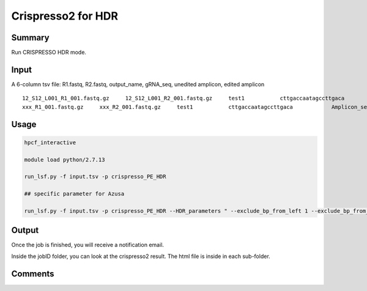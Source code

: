 Crispresso2 for HDR
==========================


Summary
^^^^^^^

Run CRISPRESSO HDR mode.

Input
^^^^^


A 6-column tsv file: R1.fastq, R2.fastq, output_name, gRNA_seq, unedited amplicon, edited amplicon

::

	12_S12_L001_R1_001.fastq.gz	12_S12_L001_R2_001.fastq.gz	test1		cttgaccaatagccttgaca		Amplicon_seq1		Amplicon_seq2
	xxx_R1_001.fastq.gz	xxx_R2_001.fastq.gz	test1		cttgaccaatagccttgaca		Amplicon_seq1		Amplicon_seq2


.. image:: ../../images/HDR_example_input.PNG
	:align: center



Usage
^^^^^

.. code:: bash

	hpcf_interactive

	module load python/2.7.13

	run_lsf.py -f input.tsv -p crispresso_PE_HDR

	## specific parameter for Azusa

	run_lsf.py -f input.tsv -p crispresso_PE_HDR --HDR_parameters " --exclude_bp_from_left 1 --exclude_bp_from_right 1 --quantification_window_coordinates 20-128"


Output
^^^^^^

Once the job is finished, you will receive a notification email.

Inside the jobID folder, you can look at the crispresso2 result. The html file is inside in each sub-folder.


Comments
^^^^^^^^

.. disqus::
    :disqus_identifier: NGS_pipelines



























